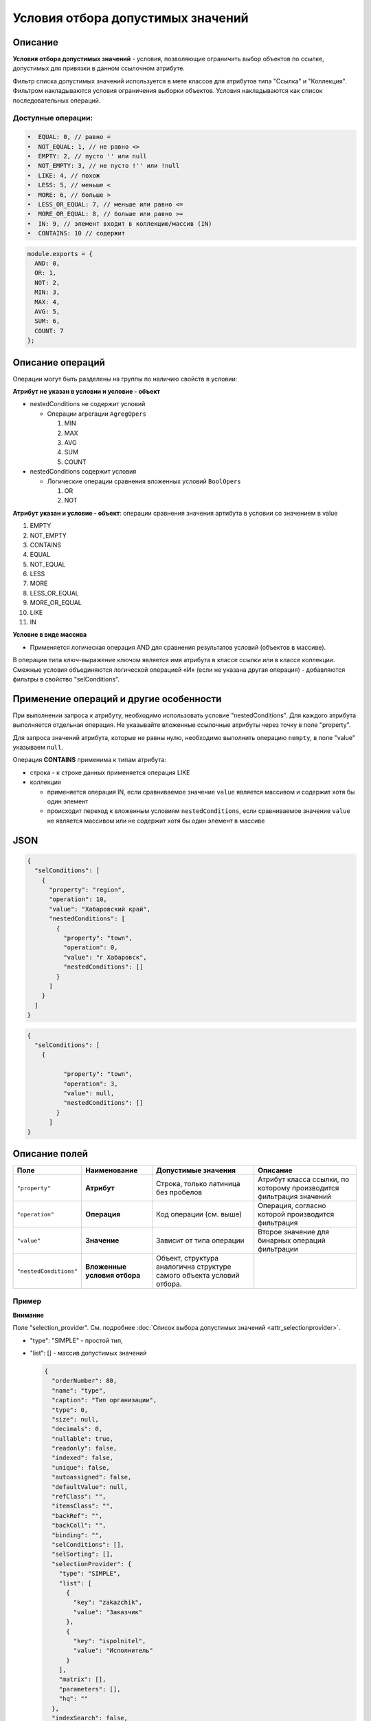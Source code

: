 Условия отбора допустимых значений
==================================

Описание
--------

**Условия отбора допустимых значений** - условия, позволяющие ограничить выбор объектов по ссылке, допустимых для привязки в данном ссылочном атрибуте.

Фильтр списка допустимых значений используется в мете классов для атрибутов типа "Ссылка" и "Коллекция". Фильтром накладываются условия ограничения выборки объектов. Условия накладываются как список последовательных операций.

Доступные операции:
~~~~~~~~~~~~~~~~~~~

.. code-block:: text

   •  EQUAL: 0, // равно = 
   •  NOT_EQUAL: 1, // не равно <> 
   •  EMPTY: 2, // пусто '' или null 
   •  NOT_EMPTY: 3, // не пусто !'' или !null 
   •  LIKE: 4, // похож 
   •  LESS: 5, // меньше < 
   •  MORE: 6, // больше >
   •  LESS_OR_EQUAL: 7, // меньше или равно <=
   •  MORE_OR_EQUAL: 8, // больше или равно >=
   •  IN: 9, // элемент входит в коллекцию/массив (IN) 
   •  CONTAINS: 10 // содержит

.. code-block:: text

   module.exports = {
     AND: 0,
     OR: 1,
     NOT: 2,
     MIN: 3,
     MAX: 4,
     AVG: 5,
     SUM: 6,
     COUNT: 7
   };

Описание операций
------------------

Операции могут быть разделены на группы по наличию свойств в условии:

**Атрибут не указан в условии и условие - объект**


* nestedConditions не содержит условий

  * Операции агрегации ``AgregOpers``

    #. MIN
    #. MAX
    #. AVG
    #. SUM
    #. COUNT

* nestedConditions содержит условия

  * Логические операции сравнения вложенных условий ``BoolOpers``  

    #. OR  
    #. NOT

**Атрибут указан и условие - объект**\ : операции сравнения значения артибута в условии со значением в value


#. EMPTY
#. NOT_EMPTY
#. CONTAINS
#. EQUAL
#. NOT_EQUAL
#. LESS
#. MORE
#. LESS_OR_EQUAL
#. MORE_OR_EQUAL
#. LIKE
#. IN

**Условие в виде массива**


* Применяется логическая операция AND для сравнения результатов условий (объектов в массиве).

В операции типа ключ-выражение ключом является имя атрибута в классе ссылки или в классе коллекции. Смежные условия объединяются логической операцией «И» (если не указана другая операция) - добавляются фильтры в свойство "selConditions".

Применение операций и другие особенности
----------------------------------------

При выполнении запроса к атрибуту, необходимо использовать условие "nestedConditions". Для каждого атрибута выполняется отдельная операция. Не указывайте вложенные ссылочные атрибуты через точку в поле "property".   

Для запроса значений атрибута, которые не равны нулю, необходимо выполнить операцию ``nempty``\ , в поле "value" указываем ``null``. 

Операция **CONTAINS** применима к типам атрибута:


* строка - к строке данных применяется операция LIKE
* коллекция

  * применяется операция IN, если сравниваемое значение ``value`` является массивом и содержит хотя бы один элемент
  * происходит переход к вложенным условиям ``nestedConditions``\ , если сравниваемое значение ``value`` не является массивом или не содержит хотя бы один элемент в массиве

JSON
----

.. code-block:: json

   {
     "selConditions": [
       {
         "property": "region",
         "operation": 10,
         "value": "Хабаровский край",
         "nestedConditions": [
           {
             "property": "town",
             "operation": 0,
             "value": "г Хабаровск",
             "nestedConditions": []
           }
         ]
       }
     ]
   }

.. code-block:: json

   {
     "selConditions": [
       {

             "property": "town",
             "operation": 3,
             "value": null,
             "nestedConditions": []
           }
         ]
   }

Описание полей
--------------

.. list-table::
   :header-rows: 1

   * - Поле
     - Наименование
     - Допустимые значения
     - Описание
   * - ``"property"``
     - **Атрибут**
     - Строка, только латиница без пробелов
     - Атрибут класса ссылки, по которому производится фильтрация значений
   * - ``"operation"``
     - **Операция**
     - Код операции (см. выше)
     - Операция, согласно которой производится фильтрация
   * - ``"value"``
     - **Значение**
     - Зависит от типа операции
     - Второе значение для бинарных операций фильтрации
   * - ``"nestedConditions"``
     - **Вложенные условия отбора**
     - Объект, структура аналогична структуре самого объекта условий отбора.
     - 


Пример
~~~~~~

**Внимание**

Поле "selection_provider". См. подробнее :doc:`Список выбора допустимых значений <attr_selectionprovider>`.


* "type": "SIMPLE" - простой тип,   
* 
  "list": [] - массив допустимых значений

  .. code-block:: json

        {
          "orderNumber": 80,
          "name": "type",
          "caption": "Тип организации",
          "type": 0,
          "size": null,
          "decimals": 0,
          "nullable": true,
          "readonly": false,
          "indexed": false,
          "unique": false,
          "autoassigned": false,
          "defaultValue": null,
          "refClass": "",
          "itemsClass": "",
          "backRef": "",
          "backColl": "",
          "binding": "",
          "selConditions": [],
          "selSorting": [],
          "selectionProvider": {
            "type": "SIMPLE",
            "list": [
              {
                "key": "zakazchik",
                "value": "Заказчик"
              },
              {
                "key": "ispolnitel",
                "value": "Исполнитель"
              }
            ],
            "matrix": [],
            "parameters": [],
            "hq": ""
          },
          "indexSearch": false,
          "eagerLoading": false
        }

  
  
Пример
~~~~~~
  
В ссылочном атрибуте необходимо показать только те объекты, у которых в ссылочном классе задан атрибут "selConditions" и в поле ``property`` этого атрибута указано поле связанного класса,чьё значение в поле "value" соответствует условию "operation".

В атрибуте организация, задача показать только организации ("refClass": "organization"), у которых в поле тип ( "property": "type") равно ( "operation": 0) значению zakazchik ("value": "zakazchik").  

Все условия в ``"selConditions"`` объединяются по условию "И".  

.. code-block:: js

        {
          "orderNumber": 120,
          "name": "zakazchik",
          "caption": "Заказчик",
          "type": 13,
          "size": null,
          "decimals": 0,
          "nullable": true,
          "readonly": false,
          "indexed": false,
          "unique": false,
          "autoassigned": false,
          "defaultValue": null,
          "refClass": "organization",
          "itemsClass": "",
          "backRef": "",
          "backColl": "",
          "binding": "",
          "selConditions": [
            {
              "property": "type",
              "operation": 0,
              "value": "zakazchik",
              "nestedConditions": []
            }
          ],
          "selSorting": [],
          "selectionProvider": null,
          "indexSearch": false,
          "eagerLoading": false
        },
        {
          "orderNumber": 130,
          "name": "ispolnitel",
          "caption": "Исполнитель",
          "type": 13,
          "size": null,
          "decimals": 0,
          "nullable": true,
          "readonly": false,
          "indexed": false,
          "unique": false,
          "autoassigned": false,
          "defaultValue": null,
          "refClass": "organization",
          "itemsClass": "",
          "backRef": "",
          "backColl": "",
          "binding": "",
          "selConditions": [
            {
              "property": "type",
              "operation": 0,
              "value": "ispolnitel",
              "nestedConditions": []
            }
          ],
          "selSorting": [],
          "selectionProvider": null,
          "indexSearch": false,
          "eagerLoading": false
        }

Условия отбора допустимых значений для атрибутов с типом "Дата"
---------------------------------------------------------------

В ядре реализован атрибут контекста ``$$now``\ , возвращающий текущую дату.
``$$now`` доступен везде при задании условий.

Подробнее см. :doc:`переменные </3_development/metadata_structure/meta_variables>`.

Пример
~~~~~~

**Условие:** выводить объекты, у которых значение атрибута [dataStart] меньше текущей даты:

.. code-block:: json

   {
         "property": "dateStart",
         "operation": 5,
         "value": [
           "$$now"
         ],
         "nestedConditions": []
    }

----
